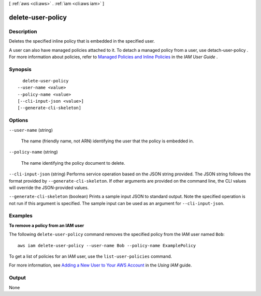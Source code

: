 [ :ref:`aws <cli:aws>` . :ref:`iam <cli:aws iam>` ]

.. _cli:aws iam delete-user-policy:


******************
delete-user-policy
******************



===========
Description
===========



Deletes the specified inline policy that is embedded in the specified user.

 

A user can also have managed policies attached to it. To detach a managed policy from a user, use  detach-user-policy . For more information about policies, refer to `Managed Policies and Inline Policies`_ in the *IAM User Guide* . 



========
Synopsis
========

::

    delete-user-policy
  --user-name <value>
  --policy-name <value>
  [--cli-input-json <value>]
  [--generate-cli-skeleton]




=======
Options
=======

``--user-name`` (string)


  The name (friendly name, not ARN) identifying the user that the policy is embedded in.

  

``--policy-name`` (string)


  The name identifying the policy document to delete.

  

``--cli-input-json`` (string)
Performs service operation based on the JSON string provided. The JSON string follows the format provided by ``--generate-cli-skeleton``. If other arguments are provided on the command line, the CLI values will override the JSON-provided values.

``--generate-cli-skeleton`` (boolean)
Prints a sample input JSON to standard output. Note the specified operation is not run if this argument is specified. The sample input can be used as an argument for ``--cli-input-json``.



========
Examples
========

**To remove a policy from an IAM user**

The following ``delete-user-policy`` command removes the specified policy from the IAM user named ``Bob``::

  aws iam delete-user-policy --user-name Bob --policy-name ExamplePolicy

To get a list of policies for an IAM user, use the ``list-user-policies`` command.

For more information, see `Adding a New User to Your AWS Account`_ in the *Using IAM* guide.

.. _`Adding a New User to Your AWS Account`: http://docs.aws.amazon.com/IAM/latest/UserGuide/Using_SettingUpUser.html







======
Output
======

None

.. _Managed Policies and Inline Policies: http://docs.aws.amazon.com/IAM/latest/UserGuide/policies-managed-vs-inline.html
